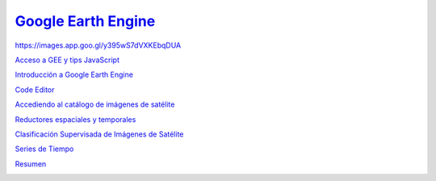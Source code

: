 `Google Earth Engine <https://hasencios.github.io/GEE_BASICO_SENAMHI/>`_
-------------------

.. image:: https://images.app.goo.gl/SGNCfhrzZXW1qqGC6
  :width: 400
  :align:   center
  :alt: Esquema
  
  
https://images.app.goo.gl/y395wS7dVXKEbqDUA

`Acceso a GEE y tips JavaScript 
<https://hasencios.github.io/GEE_BASICO_SENAMHI/00-access-javascript/index.html>`_

`Introducción a Google Earth Engine <https://hasencios.github.io/GEE_BASICO_SENAMHI/01-introduction/index.html>`_

`Code Editor 
<https://hasencios.github.io/GEE_BASICO_SENAMHI/02-code-editor/index.html>`_

`Accediendo al catálogo de imágenes de satélite <https://hasencios.github.io/GEE_BASICO_SENAMHI/03-load-imagery/index.html>`_

`Reductores espaciales y temporales <https://hasencios.github.io/GEE_BASICO_SENAMHI/04-reducers/index.html>`_

`Clasificación Supervisada de Imágenes de Satélite 
<https://hasencios.github.io/GEE_BASICO_SENAMHI/05-classify-imagery/index.html>`_

`Series de Tiempo
<https://hasencios.github.io/GEE_BASICO_SENAMHI/06-time-series/index.html>`_

`Resumen
<https://hasencios.github.io/GEE_BASICO_SENAMHI/07-wrap-up/index.html>`_

.. image:: https://images.app.goo.gl/y395wS7dVXKEbqDUA
  :width: 400
  :align:   center
  :alt: Lidar-gee
  



